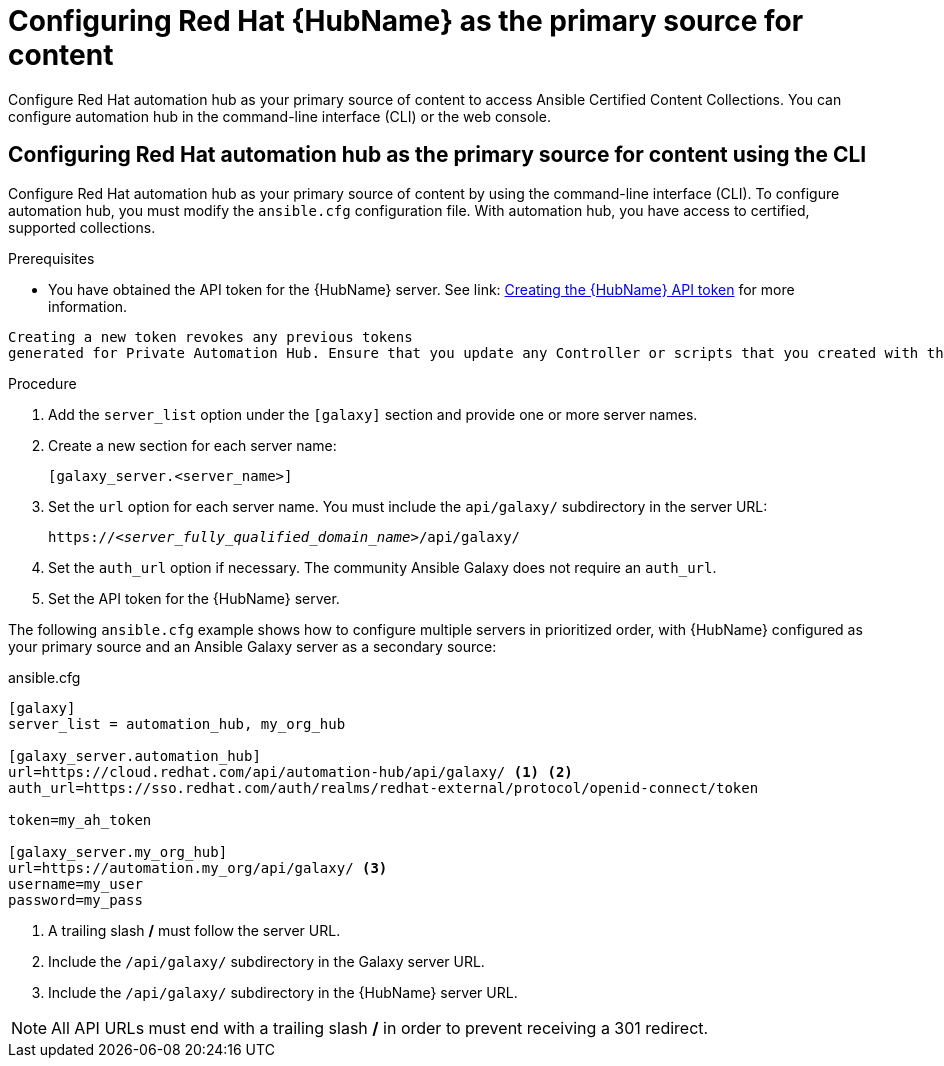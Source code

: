 [id="proc-configure-automation-hub-server-cli"]
= Configuring Red Hat {HubName} as the primary source for content

Configure Red Hat automation hub as your primary source of content to access Ansible Certified Content Collections. You can configure automation hub in the command-line interface (CLI) or the web console.

== Configuring Red Hat automation hub as the primary source for content using the CLI

Configure Red Hat automation hub as your primary source of content by using the command-line interface (CLI). To configure automation hub, you must modify the `ansible.cfg` configuration file. With automation hub, you have access to certified, supported collections.

.Prerequisites

* You have obtained the API token for the {HubName} server. See link: https://access.redhat.com/documentation/en-us/red_hat_ansible_automation_platform/1.2/html/getting_started_with_red_hat_ansible_automation_hub/proc-create-api-token[Creating the {HubName} API token] for more information.
[IMPORTANT]
====
	Creating a new token revokes any previous tokens 
	generated for Private Automation Hub. Ensure that you update any Controller or scripts that you created with the previous token.
====

.Procedure

. Add the `server_list` option under the `[galaxy]` section and provide one or more server names.
. Create a new section for each server name:
+
-----
[galaxy_server.<server_name>]
-----

. Set the `url` option for each server name. You must include the `api/galaxy/` subdirectory in the server URL:
+
[subs="+quotes"]
-----
https://__<server_fully_qualified_domain_name>__/api/galaxy/
-----
. Set the `auth_url` option if necessary. The community Ansible Galaxy does not require an `auth_url`.
. Set the API token for the {HubName} server.

The following `ansible.cfg` example shows how to configure multiple servers in prioritized order, with {HubName} configured as your primary source and an Ansible Galaxy server as a secondary source:

.ansible.cfg
-----
[galaxy]
server_list = automation_hub, my_org_hub

[galaxy_server.automation_hub]
url=https://cloud.redhat.com/api/automation-hub/api/galaxy/ <1> <2>
auth_url=https://sso.redhat.com/auth/realms/redhat-external/protocol/openid-connect/token

token=my_ah_token

[galaxy_server.my_org_hub]
url=https://automation.my_org/api/galaxy/ <3>
username=my_user
password=my_pass
-----
<1> A trailing slash */* must follow the server URL.
<2> Include the `/api/galaxy/` subdirectory in the Galaxy server URL.
<3> Include the `/api/galaxy/` subdirectory in the {HubName} server URL.

NOTE: All API URLs must end with a trailing slash */* in order to prevent receiving a 301 redirect.